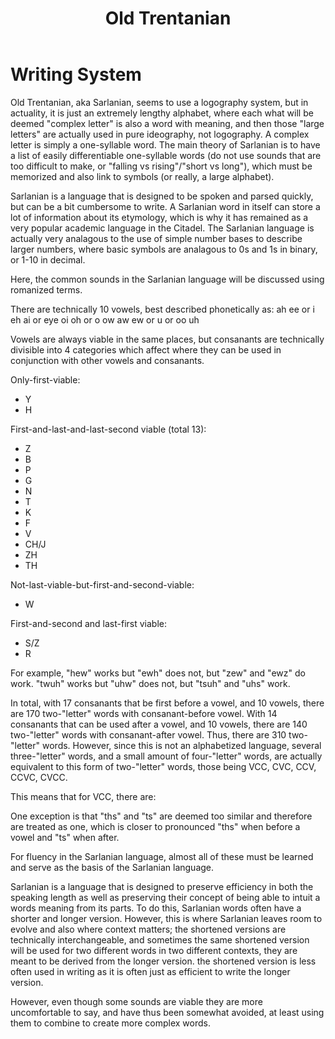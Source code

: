 #+title: Old Trentanian
* Writing System
Old Trentanian, aka Sarlanian, seems to use a logography system, but in actuality, it is just an extremely lengthy alphabet, where each what will be deemed "complex letter" is also a word with meaning, and then those "large letters" are actually used in pure ideography, not logography. A complex letter is simply a one-syllable word. The main theory of Sarlanian is to have a list of easily differentiable one-syllable words (do not use sounds that are too difficult to make, or "falling vs rising"/"short vs long"), which must be memorized and also link to symbols (or really, a large alphabet).

Sarlanian is a language that is designed to be spoken and parsed quickly, but can be a bit cumbersome to write. A Sarlanian word in itself can store a lot of information about its etymology, which is why it has remained as a very popular academic language in the Citadel. The Sarlanian language is actually very analagous to the use of simple number bases to describe larger numbers, where basic symbols are analagous to 0s and 1s in binary, or 1-10 in decimal.

Here, the common sounds in the Sarlanian language will be discussed using romanized terms.

There are technically 10 vowels, best described phonetically as:
ah
ee or i
eh
ai or eye
oi
oh or o
ow
aw
ew or u or oo
uh

Vowels are always viable in the same places, but consanants are technically divisible into 4 categories which affect where they can be used in conjunction with other vowels and consanants.

Only-first-viable:
- Y
- H

First-and-last-and-last-second viable (total 13):
- Z
- B
- P
- G
- N
- T
- K
- F
- V
- CH/J
- ZH
- TH

Not-last-viable-but-first-and-second-viable:
- W

First-and-second and last-first viable:
- S/Z
- R

For example, "hew" works but "ewh" does not, but "zew" and "ewz" do work. "twuh" works but "uhw" does not, but "tsuh" and "uhs" work.

In total, with 17 consanants that be first before a vowel, and 10 vowels, there are 170 two-"letter" words with consanant-before vowel. With 14 consanants that can be used after a vowel, and 10 vowels, there are 140 two-"letter" words with consanant-after vowel. Thus, there are 310 two-"letter" words. However, since this is not an alphabetized language, several three-"letter" words, and a small amount of four-"letter" words,  are actually equivalent to this form of two-"letter" words, those being VCC, CVC, CCV, CCVC, CVCC.

This means that for VCC, there are:

One exception is that "ths" and "ts" are deemed too similar and therefore are treated as one, which is closer to pronounced "ths" when before a vowel and "ts" when after.

For fluency in the Sarlanian language, almost all of these must be learned and serve as the basis of the Sarlanian language.

Sarlanian is a language that is designed to preserve efficiency in both the speaking length as well as preserving their concept of being able to intuit a words meaning from its parts. To do this, Sarlanian words often have a shorter and longer version. However, this is where Sarlanian leaves room to evolve and also where context matters; the shortened versions are technically interchangeable, and sometimes the same shortened version will be used for two different words in two different contexts, they are meant to be derived from the longer version. the shortened version is less often used in writing as it is often just as efficient to write the longer version.



However, even though some sounds are viable they are more uncomfortable to say, and have thus been somewhat avoided, at least using them to combine to create more complex words.
